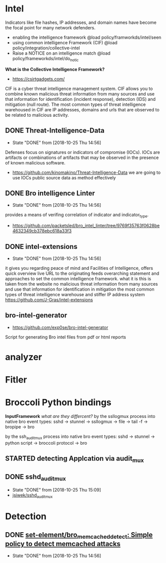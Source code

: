 
* Intel
 Indicators like file hashes, IP addresses, and domain names have become the focal point for many network defenders.
  - enabling the intelligence framework
     @load policy/framworkds/intel/seen
  - using common intelligence Framework (CIF)
     @load policy/integration/collective-intel
  - Raise a NOTICE on an intelligence match
     @load policy/frameworkds/intel/do_notic
  *What is the Collective Intelligence Framework?*
  - https://csirtgadgets.com/
  CIF is a cyber threat intelligence management system. CIF allows you to combine known malicious threat information from many sources and use that information for identification (incident response), detection (IDS) and mitigation (null route). The most common types of threat intelligence warehoused in CIF are IP addresses, domains and urls that are observed to be related to malicious activity. 
** DONE Threat-Intelligence-Data
   CLOSED: [2018-10-25 Thu 14:56]
   - State "DONE"       from              [2018-10-25 Thu 14:56]
   Defenses focus on signatures or indicators of compromise (IOCs). IOCs are artifacts or combinations of artifacts that may be observed in the presence of known malicious software. 
 - https://github.com/kinomakino/Threat-Intelligence-Data
   we are going to use IOCs public source data as method effectively
** DONE Bro intelligence Linter
   CLOSED: [2018-10-25 Thu 14:56]
   - State "DONE"       from              [2018-10-25 Thu 14:56]
   provides a means of verifing correlation of indicator and indicator_type.
   - https://github.com/packetsled/bro_intel_linter/tree/9769f35763f0628be4632349cb378ebc618a33f3
** DONE intel-extensions
   CLOSED: [2018-10-25 Thu 14:56]
   - State "DONE"       from              [2018-10-25 Thu 14:56]
 it gives you regarding peace of mind and Facilities of Intelligence, offers quick overview live URL to the originating feeds overarching statement and approaches to set the common intelligence framework.
what it is this is taken from the website no malicious threat information from many sources and use that information for identification in mitigation the most common types of threat intelligence warehouse and stiffer IP address system
   https://github.com/J-Gras/intel-extensions
   
** bro-intel-generator
   - https://github.com/exp0se/bro-intel-generator
Script for generating Bro intel files from pdf or html reports

* analyzer
* Fitler
* Broccoli Python bindings
*InputFramework*
    /what are they differcent?/
   by the ssllogmux process into native bro event types:
   sshd -> stunnel -> ssllogmux -> file -> tail -f -> bropipe -> bro 
   
   by the ssh_audit_mux process into native bro event types:
   sshd -> stunnel -> python script -> broccoli protocol -> bro
** STARTED detecting Applcation via audit_mux
** DONE sshd_audit_mux
   CLOSED: [2018-10-25 Thu 15:09]
   - State "DONE"       from              [2018-10-25 Thu 15:09]
   - [[https://github.com/jsiwek/sshd_audit_mux][jsiwek/sshd_audit_mux]]

* Detection
** DONE [[https://github.com/set-element/bro_memcached_detect][set-element/bro_memcached_detect: Simple policy to detect memcached attacks]]
   CLOSED: [2018-10-25 Thu 14:56]
   - State "DONE"       from              [2018-10-25 Thu 14:56]
